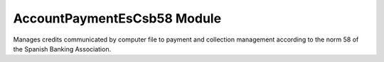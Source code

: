 AccountPaymentEsCsb58 Module
############################

Manages credits communicated by computer file to payment and collection
management according to the norm 58 of the Spanish Banking Association.
